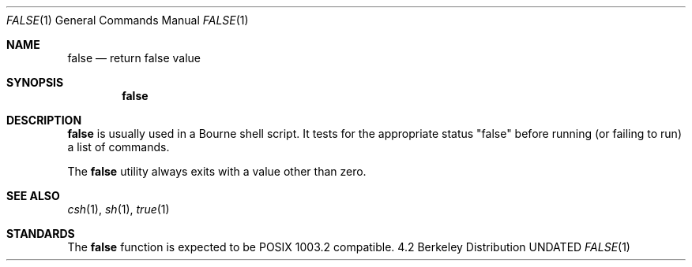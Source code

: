 .\" Copyright (c) 1983, 1990 The Regents of the University of California.
.\" All rights reserved.
.\"
.\" Redistribution and use in source and binary forms, with or without
.\" modification, are permitted provided that the following conditions
.\" are met:
.\" 1. Redistributions of source code must retain the above copyright
.\"    notice, this list of conditions and the following disclaimer.
.\" 2. Redistributions in binary form must reproduce the above copyright
.\"    notice, this list of conditions and the following disclaimer in the
.\"    documentation and/or other materials provided with the distribution.
.\" 3. All advertising materials mentioning features or use of this software
.\"    must display the following acknowledgement:
.\"	This product includes software developed by the University of
.\"	California, Berkeley and its contributors.
.\" 4. Neither the name of the University nor the names of its contributors
.\"    may be used to endorse or promote products derived from this software
.\"    without specific prior written permission.
.\"
.\" THIS SOFTWARE IS PROVIDED BY THE REGENTS AND CONTRIBUTORS ``AS IS'' AND
.\" ANY EXPRESS OR IMPLIED WARRANTIES, INCLUDING, BUT NOT LIMITED TO, THE
.\" IMPLIED WARRANTIES OF MERCHANTABILITY AND FITNESS FOR A PARTICULAR PURPOSE
.\" ARE DISCLAIMED.  IN NO EVENT SHALL THE REGENTS OR CONTRIBUTORS BE LIABLE
.\" FOR ANY DIRECT, INDIRECT, INCIDENTAL, SPECIAL, EXEMPLARY, OR CONSEQUENTIAL
.\" DAMAGES (INCLUDING, BUT NOT LIMITED TO, PROCUREMENT OF SUBSTITUTE GOODS
.\" OR SERVICES; LOSS OF USE, DATA, OR PROFITS; OR BUSINESS INTERRUPTION)
.\" HOWEVER CAUSED AND ON ANY THEORY OF LIABILITY, WHETHER IN CONTRACT, STRICT
.\" LIABILITY, OR TORT (INCLUDING NEGLIGENCE OR OTHERWISE) ARISING IN ANY WAY
.\" OUT OF THE USE OF THIS SOFTWARE, EVEN IF ADVISED OF THE POSSIBILITY OF
.\" SUCH DAMAGE.
.\"
.\"     @(#)false.1	6.4 (Berkeley) 03/14/91
.\"
.Vx
.Vx
.Dd 
.Dt FALSE 1
.Os BSD 4.2
.Sh NAME
.Nm false
.Nd return false value
.Sh SYNOPSIS
.Nm false
.Sh DESCRIPTION
.Nm false
is usually used in a Bourne shell script.
It tests for the appropriate status "false" before running 
(or failing to run) a list of commands.  
.Pp
The
.Nm false
utility always exits with a value other than zero.
.Sh SEE ALSO
.Xr csh 1 ,
.Xr sh 1 ,
.Xr true 1
.Sh STANDARDS
The
.Nm false
function is expected to be POSIX 1003.2 compatible.
